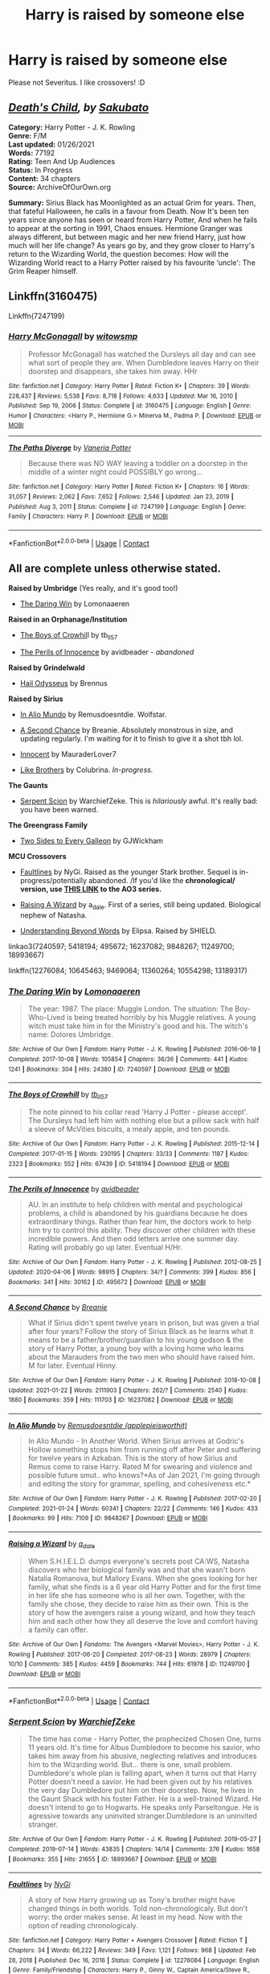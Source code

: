 #+TITLE: Harry is raised by someone else

* Harry is raised by someone else
:PROPERTIES:
:Author: Im-Bleira
:Score: 9
:DateUnix: 1612058956.0
:DateShort: 2021-Jan-31
:FlairText: Request
:END:
Please not Severitus. I like crossovers! :D


** [[https://archiveofourown.org/works/20572916/chapters/48839384][/Death's Child/]]/, by/ [[https://archiveofourown.org/users/Sakubato][/Sakubato/]]

*Category:* Harry Potter - J. K. Rowling\\
*Genre:* F/M\\
*Last updated:* 01/26/2021\\
*Words:* 77192\\
*Rating:* Teen And Up Audiences\\
*Status:* In Progress\\
*Content:* 34 chapters\\
*Source:* ArchiveOfOurOwn.org

*Summary:* Sirius Black has Moonlighted as an actual Grim for years. Then, that fateful Halloween, he calls in a favour from Death. Now It's been ten years since anyone has seen or heard from Harry Potter, And when he fails to appear at the sorting in 1991, Chaos ensues. Hermione Granger was always different, but between magic and her new friend Harry, just how much will her life change? As years go by, and they grow closer to Harry's return to the Wizarding World, the question becomes: How will the Wizarding World react to a Harry Potter raised by his favourite ‘uncle': The Grim Reaper himself.
:PROPERTIES:
:Author: Jonn_Wolfe
:Score: 2
:DateUnix: 1612070578.0
:DateShort: 2021-Jan-31
:END:


** Linkffn(3160475)

Linkffn(7247199)
:PROPERTIES:
:Author: Omeganian
:Score: 3
:DateUnix: 1612066422.0
:DateShort: 2021-Jan-31
:END:

*** [[https://www.fanfiction.net/s/3160475/1/][*/Harry McGonagall/*]] by [[https://www.fanfiction.net/u/983103/witowsmp][/witowsmp/]]

#+begin_quote
  Professor McGonagall has watched the Dursleys all day and can see what sort of people they are. When Dumbledore leaves Harry on their doorstep and disappears, she takes him away. HHr
#+end_quote

^{/Site/:} ^{fanfiction.net} ^{*|*} ^{/Category/:} ^{Harry} ^{Potter} ^{*|*} ^{/Rated/:} ^{Fiction} ^{K+} ^{*|*} ^{/Chapters/:} ^{39} ^{*|*} ^{/Words/:} ^{228,437} ^{*|*} ^{/Reviews/:} ^{5,538} ^{*|*} ^{/Favs/:} ^{8,718} ^{*|*} ^{/Follows/:} ^{4,633} ^{*|*} ^{/Updated/:} ^{Mar} ^{16,} ^{2010} ^{*|*} ^{/Published/:} ^{Sep} ^{19,} ^{2006} ^{*|*} ^{/Status/:} ^{Complete} ^{*|*} ^{/id/:} ^{3160475} ^{*|*} ^{/Language/:} ^{English} ^{*|*} ^{/Genre/:} ^{Humor} ^{*|*} ^{/Characters/:} ^{<Harry} ^{P.,} ^{Hermione} ^{G.>} ^{Minerva} ^{M.,} ^{Padma} ^{P.} ^{*|*} ^{/Download/:} ^{[[http://www.ff2ebook.com/old/ffn-bot/index.php?id=3160475&source=ff&filetype=epub][EPUB]]} ^{or} ^{[[http://www.ff2ebook.com/old/ffn-bot/index.php?id=3160475&source=ff&filetype=mobi][MOBI]]}

--------------

[[https://www.fanfiction.net/s/7247199/1/][*/The Paths Diverge/*]] by [[https://www.fanfiction.net/u/501267/Vaneria-Potter][/Vaneria Potter/]]

#+begin_quote
  Because there was NO WAY leaving a toddler on a doorstep in the middle of a winter night could POSSIBLY go wrong...
#+end_quote

^{/Site/:} ^{fanfiction.net} ^{*|*} ^{/Category/:} ^{Harry} ^{Potter} ^{*|*} ^{/Rated/:} ^{Fiction} ^{K+} ^{*|*} ^{/Chapters/:} ^{16} ^{*|*} ^{/Words/:} ^{31,057} ^{*|*} ^{/Reviews/:} ^{2,062} ^{*|*} ^{/Favs/:} ^{7,652} ^{*|*} ^{/Follows/:} ^{2,546} ^{*|*} ^{/Updated/:} ^{Jan} ^{23,} ^{2019} ^{*|*} ^{/Published/:} ^{Aug} ^{3,} ^{2011} ^{*|*} ^{/Status/:} ^{Complete} ^{*|*} ^{/id/:} ^{7247199} ^{*|*} ^{/Language/:} ^{English} ^{*|*} ^{/Genre/:} ^{Family} ^{*|*} ^{/Characters/:} ^{Harry} ^{P.} ^{*|*} ^{/Download/:} ^{[[http://www.ff2ebook.com/old/ffn-bot/index.php?id=7247199&source=ff&filetype=epub][EPUB]]} ^{or} ^{[[http://www.ff2ebook.com/old/ffn-bot/index.php?id=7247199&source=ff&filetype=mobi][MOBI]]}

--------------

*FanfictionBot*^{2.0.0-beta} | [[https://github.com/FanfictionBot/reddit-ffn-bot/wiki/Usage][Usage]] | [[https://www.reddit.com/message/compose?to=tusing][Contact]]
:PROPERTIES:
:Author: FanfictionBot
:Score: 2
:DateUnix: 1612066450.0
:DateShort: 2021-Jan-31
:END:


** All are complete unless otherwise stated.

*Raised by Umbridge* (Yes really, and it's good too!)

- [[https://archiveofourown.org/works/7240597/chapters/16438630][The Daring Win]] by Lomonaaeren

*Raised in an Orphanage/Institution*

- [[https://archiveofourown.org/works/5418194/chapters/12518672][The Boys of Crowhil]]l by tb_ll57

- [[https://archiveofourown.org/works/495672/chapters/867718][The Perils of Innocence]] by avidbeader - /abandoned/

*Raised by Grindelwald*

- [[https://www.fanfiction.net/s/10645463/1/][Hail Odysseus]] by Brennus

*Raised by Sirius*

- [[https://archiveofourown.org/works/9848267/chapters/22100093][In Alio Mundo]] by Remusdoesntdie. Wolfstar.

- [[https://archiveofourown.org/works/16237082/chapters/37957664][A Second Chance]] by Breanie. Absolutely monstrous in size, and updating regularly. I'm waiting for it to finish to give it a shot tbh lol.

- [[https://www.fanfiction.net/s/9469064/1/][Innocent]] by MauraderLover7

- [[https://www.fanfiction.net/s/11360264/1/][Like Brothers]] by Colubrina. /In-progress./

*The Gaunts*

- [[https://archiveofourown.org/works/18993667/chapters/45102814][Serpent Scion]] by WarchiefZeke. This is /hilariously/ awful. It's really bad: you have been warned.

*The Greengrass Family*

- [[https://www.fanfiction.net/s/13189317/1/][Two Sides to Every Galleon]] by GJWickham

*MCU Crossovers*

- [[https://www.fanfiction.net/s/12276084/1/Faultlines][Faultlines]] by NyGi. Raised as the younger Stark brother. Sequel is in-progress/potentially abandoned. /If you'd like the *chronological/ version, use [[https://archiveofourown.org/series/751851][THIS LINK]] to the AO3 series.*

- [[https://archiveofourown.org/works/11249700/chapters/25146288][Raising A Wizard]] by a_dale. First of a series, still being updated. Biological nephew of Natasha.

- [[https://www.fanfiction.net/s/10554298/1/][Understanding Beyond Words]] by Elipsa. Raised by SHIELD.

linkao3(7240597; 5418194; 495672; 16237082; 9848267; 11249700; 18993667)

linkffn(12276084; 10645463; 9469064; 11360264; 10554298; 13189317)
:PROPERTIES:
:Author: hrmdurr
:Score: 3
:DateUnix: 1612108040.0
:DateShort: 2021-Jan-31
:END:

*** [[https://archiveofourown.org/works/7240597][*/The Daring Win/*]] by [[https://www.archiveofourown.org/users/Lomonaaeren/pseuds/Lomonaaeren][/Lomonaaeren/]]

#+begin_quote
  The year: 1987. The place: Muggle London. The situation: The Boy-Who-Lived is being treated horribly by his Muggle relatives. A young witch must take him in for the Ministry's good and his. The witch's name: Dolores Umbridge.
#+end_quote

^{/Site/:} ^{Archive} ^{of} ^{Our} ^{Own} ^{*|*} ^{/Fandom/:} ^{Harry} ^{Potter} ^{-} ^{J.} ^{K.} ^{Rowling} ^{*|*} ^{/Published/:} ^{2016-06-19} ^{*|*} ^{/Completed/:} ^{2017-10-08} ^{*|*} ^{/Words/:} ^{105854} ^{*|*} ^{/Chapters/:} ^{36/36} ^{*|*} ^{/Comments/:} ^{441} ^{*|*} ^{/Kudos/:} ^{1241} ^{*|*} ^{/Bookmarks/:} ^{304} ^{*|*} ^{/Hits/:} ^{24380} ^{*|*} ^{/ID/:} ^{7240597} ^{*|*} ^{/Download/:} ^{[[https://archiveofourown.org/downloads/7240597/The%20Daring%20Win.epub?updated_at=1507434227][EPUB]]} ^{or} ^{[[https://archiveofourown.org/downloads/7240597/The%20Daring%20Win.mobi?updated_at=1507434227][MOBI]]}

--------------

[[https://archiveofourown.org/works/5418194][*/The Boys of Crowhill/*]] by [[https://www.archiveofourown.org/users/tb_ll57/pseuds/tb_ll57][/tb_ll57/]]

#+begin_quote
  The note pinned to his collar read 'Harry J Potter - please accept'. The Dursleys had left him with nothing else but a pillow sack with half a sleeve of McVities biscuits, a mealy apple, and ten pounds.
#+end_quote

^{/Site/:} ^{Archive} ^{of} ^{Our} ^{Own} ^{*|*} ^{/Fandom/:} ^{Harry} ^{Potter} ^{-} ^{J.} ^{K.} ^{Rowling} ^{*|*} ^{/Published/:} ^{2015-12-14} ^{*|*} ^{/Completed/:} ^{2017-01-15} ^{*|*} ^{/Words/:} ^{230195} ^{*|*} ^{/Chapters/:} ^{33/33} ^{*|*} ^{/Comments/:} ^{1187} ^{*|*} ^{/Kudos/:} ^{2323} ^{*|*} ^{/Bookmarks/:} ^{552} ^{*|*} ^{/Hits/:} ^{67439} ^{*|*} ^{/ID/:} ^{5418194} ^{*|*} ^{/Download/:} ^{[[https://archiveofourown.org/downloads/5418194/The%20Boys%20of%20Crowhill.epub?updated_at=1602362627][EPUB]]} ^{or} ^{[[https://archiveofourown.org/downloads/5418194/The%20Boys%20of%20Crowhill.mobi?updated_at=1602362627][MOBI]]}

--------------

[[https://archiveofourown.org/works/495672][*/The Perils of Innocence/*]] by [[https://www.archiveofourown.org/users/avidbeader/pseuds/avidbeader][/avidbeader/]]

#+begin_quote
  AU. In an institute to help children with mental and psychological problems, a child is abandoned by his guardians because he does extraordinary things. Rather than fear him, the doctors work to help him try to control this ability. They discover other children with these incredible powers. And then odd letters arrive one summer day. Rating will probably go up later. Eventual H/Hr.
#+end_quote

^{/Site/:} ^{Archive} ^{of} ^{Our} ^{Own} ^{*|*} ^{/Fandom/:} ^{Harry} ^{Potter} ^{-} ^{J.} ^{K.} ^{Rowling} ^{*|*} ^{/Published/:} ^{2012-08-25} ^{*|*} ^{/Updated/:} ^{2020-04-06} ^{*|*} ^{/Words/:} ^{98915} ^{*|*} ^{/Chapters/:} ^{34/?} ^{*|*} ^{/Comments/:} ^{399} ^{*|*} ^{/Kudos/:} ^{856} ^{*|*} ^{/Bookmarks/:} ^{341} ^{*|*} ^{/Hits/:} ^{30162} ^{*|*} ^{/ID/:} ^{495672} ^{*|*} ^{/Download/:} ^{[[https://archiveofourown.org/downloads/495672/The%20Perils%20of%20Innocence.epub?updated_at=1609648614][EPUB]]} ^{or} ^{[[https://archiveofourown.org/downloads/495672/The%20Perils%20of%20Innocence.mobi?updated_at=1609648614][MOBI]]}

--------------

[[https://archiveofourown.org/works/16237082][*/A Second Chance/*]] by [[https://www.archiveofourown.org/users/Breanie/pseuds/Breanie][/Breanie/]]

#+begin_quote
  What if Sirius didn't spent twelve years in prison, but was given a trial after four years? Follow the story of Sirius Black as he learns what it means to be a father/brother/guardian to his young godson & the story of Harry Potter, a young boy with a loving home who learns about the Marauders from the two men who should have raised him. M for later. Eventual Hinny.
#+end_quote

^{/Site/:} ^{Archive} ^{of} ^{Our} ^{Own} ^{*|*} ^{/Fandom/:} ^{Harry} ^{Potter} ^{-} ^{J.} ^{K.} ^{Rowling} ^{*|*} ^{/Published/:} ^{2018-10-08} ^{*|*} ^{/Updated/:} ^{2021-01-22} ^{*|*} ^{/Words/:} ^{2111903} ^{*|*} ^{/Chapters/:} ^{262/?} ^{*|*} ^{/Comments/:} ^{2540} ^{*|*} ^{/Kudos/:} ^{1880} ^{*|*} ^{/Bookmarks/:} ^{359} ^{*|*} ^{/Hits/:} ^{111703} ^{*|*} ^{/ID/:} ^{16237082} ^{*|*} ^{/Download/:} ^{[[https://archiveofourown.org/downloads/16237082/A%20Second%20Chance.epub?updated_at=1611347796][EPUB]]} ^{or} ^{[[https://archiveofourown.org/downloads/16237082/A%20Second%20Chance.mobi?updated_at=1611347796][MOBI]]}

--------------

[[https://archiveofourown.org/works/9848267][*/In Alio Mundo/*]] by [[https://www.archiveofourown.org/users/applepieisworthit/pseuds/Remusdoesntdie][/Remusdoesntdie (applepieisworthit)/]]

#+begin_quote
  In Alio Mundo - In Another World. When Sirius arrives at Godric's Hollow something stops him from running off after Peter and suffering for twelve years in Azkaban. This is the story of how Sirius and Remus come to raise Harry. Rated M for swearing and violence and possible future smut.. who knows?*As of Jan 2021, I'm going through and editing the story for grammar, spelling, and cohesiveness etc.*
#+end_quote

^{/Site/:} ^{Archive} ^{of} ^{Our} ^{Own} ^{*|*} ^{/Fandom/:} ^{Harry} ^{Potter} ^{-} ^{J.} ^{K.} ^{Rowling} ^{*|*} ^{/Published/:} ^{2017-02-20} ^{*|*} ^{/Completed/:} ^{2021-01-24} ^{*|*} ^{/Words/:} ^{60341} ^{*|*} ^{/Chapters/:} ^{22/22} ^{*|*} ^{/Comments/:} ^{146} ^{*|*} ^{/Kudos/:} ^{433} ^{*|*} ^{/Bookmarks/:} ^{99} ^{*|*} ^{/Hits/:} ^{7109} ^{*|*} ^{/ID/:} ^{9848267} ^{*|*} ^{/Download/:} ^{[[https://archiveofourown.org/downloads/9848267/In%20Alio%20Mundo.epub?updated_at=1611576339][EPUB]]} ^{or} ^{[[https://archiveofourown.org/downloads/9848267/In%20Alio%20Mundo.mobi?updated_at=1611576339][MOBI]]}

--------------

[[https://archiveofourown.org/works/11249700][*/Raising a Wizard/*]] by [[https://www.archiveofourown.org/users/a_dale/pseuds/a_dale][/a_dale/]]

#+begin_quote
  When S.H.I.E.L.D. dumps everyone's secrets post CA:WS, Natasha discovers who her biological family was and that she wasn't born Natalia Romanova, but Mallory Evans. When she goes looking for her family, what she finds is a 6 year old Harry Potter and for the first time in her life she has someone who is all her own. Together, with the family she chose, they decide to raise him as their own. This is the story of how the avengers raise a young wizard, and how they teach him and each other how they all deserve the love and comfort having a family can offer.
#+end_quote

^{/Site/:} ^{Archive} ^{of} ^{Our} ^{Own} ^{*|*} ^{/Fandoms/:} ^{The} ^{Avengers} ^{<Marvel} ^{Movies>,} ^{Harry} ^{Potter} ^{-} ^{J.} ^{K.} ^{Rowling} ^{*|*} ^{/Published/:} ^{2017-06-20} ^{*|*} ^{/Completed/:} ^{2017-08-23} ^{*|*} ^{/Words/:} ^{28979} ^{*|*} ^{/Chapters/:} ^{10/10} ^{*|*} ^{/Comments/:} ^{385} ^{*|*} ^{/Kudos/:} ^{4459} ^{*|*} ^{/Bookmarks/:} ^{744} ^{*|*} ^{/Hits/:} ^{61978} ^{*|*} ^{/ID/:} ^{11249700} ^{*|*} ^{/Download/:} ^{[[https://archiveofourown.org/downloads/11249700/Raising%20a%20Wizard.epub?updated_at=1592189567][EPUB]]} ^{or} ^{[[https://archiveofourown.org/downloads/11249700/Raising%20a%20Wizard.mobi?updated_at=1592189567][MOBI]]}

--------------

*FanfictionBot*^{2.0.0-beta} | [[https://github.com/FanfictionBot/reddit-ffn-bot/wiki/Usage][Usage]] | [[https://www.reddit.com/message/compose?to=tusing][Contact]]
:PROPERTIES:
:Author: FanfictionBot
:Score: 1
:DateUnix: 1612108085.0
:DateShort: 2021-Jan-31
:END:


*** [[https://archiveofourown.org/works/18993667][*/Serpent Scion/*]] by [[https://www.archiveofourown.org/users/WarchiefZeke/pseuds/WarchiefZeke][/WarchiefZeke/]]

#+begin_quote
  The time has come - Harry Potter, the prophecized Chosen One, turns 11 years old. It's time for Albus Dumbledore to become his savior, who takes him away from his abusive, neglecting relatives and introduces him to the Wizarding world. But... there is one, small problem. Dumbledore's whole plan is falling apart, when it turns out that Harry Potter doesn't need a savior. He had been given out by his relatives the very day Dumbledore put him on their doorstep. Now, he lives in the Gaunt Shack with his foster Father. He is a well-trained Wizard. He doesn't intend to go to Hogwarts. He speaks only Parseltongue. He is agressive towards any uninvited stranger.Dumbledore is an uninvited stranger.
#+end_quote

^{/Site/:} ^{Archive} ^{of} ^{Our} ^{Own} ^{*|*} ^{/Fandom/:} ^{Harry} ^{Potter} ^{-} ^{J.} ^{K.} ^{Rowling} ^{*|*} ^{/Published/:} ^{2019-05-27} ^{*|*} ^{/Completed/:} ^{2019-07-14} ^{*|*} ^{/Words/:} ^{43835} ^{*|*} ^{/Chapters/:} ^{14/14} ^{*|*} ^{/Comments/:} ^{376} ^{*|*} ^{/Kudos/:} ^{1658} ^{*|*} ^{/Bookmarks/:} ^{355} ^{*|*} ^{/Hits/:} ^{21655} ^{*|*} ^{/ID/:} ^{18993667} ^{*|*} ^{/Download/:} ^{[[https://archiveofourown.org/downloads/18993667/Serpent%20Scion.epub?updated_at=1595530638][EPUB]]} ^{or} ^{[[https://archiveofourown.org/downloads/18993667/Serpent%20Scion.mobi?updated_at=1595530638][MOBI]]}

--------------

[[https://www.fanfiction.net/s/12276084/1/][*/Faultlines/*]] by [[https://www.fanfiction.net/u/1648389/NyGi][/NyGi/]]

#+begin_quote
  A story of how Harry growing up as Tony's brother might have changed things in both worlds. Told non-chronologicaly. But don't worry: the order makes sense. At least in my head. Now with the option of reading chronologicaly.
#+end_quote

^{/Site/:} ^{fanfiction.net} ^{*|*} ^{/Category/:} ^{Harry} ^{Potter} ^{+} ^{Avengers} ^{Crossover} ^{*|*} ^{/Rated/:} ^{Fiction} ^{T} ^{*|*} ^{/Chapters/:} ^{34} ^{*|*} ^{/Words/:} ^{66,222} ^{*|*} ^{/Reviews/:} ^{349} ^{*|*} ^{/Favs/:} ^{1,121} ^{*|*} ^{/Follows/:} ^{968} ^{*|*} ^{/Updated/:} ^{Feb} ^{28,} ^{2018} ^{*|*} ^{/Published/:} ^{Dec} ^{16,} ^{2016} ^{*|*} ^{/Status/:} ^{Complete} ^{*|*} ^{/id/:} ^{12276084} ^{*|*} ^{/Language/:} ^{English} ^{*|*} ^{/Genre/:} ^{Family/Friendship} ^{*|*} ^{/Characters/:} ^{Harry} ^{P.,} ^{Ginny} ^{W.,} ^{Captain} ^{America/Steve} ^{R.,} ^{Iron} ^{Man/Tony} ^{S.} ^{*|*} ^{/Download/:} ^{[[http://www.ff2ebook.com/old/ffn-bot/index.php?id=12276084&source=ff&filetype=epub][EPUB]]} ^{or} ^{[[http://www.ff2ebook.com/old/ffn-bot/index.php?id=12276084&source=ff&filetype=mobi][MOBI]]}

--------------

[[https://www.fanfiction.net/s/10645463/1/][*/Hail Odysseus/*]] by [[https://www.fanfiction.net/u/4577618/Brennus][/Brennus/]]

#+begin_quote
  After believing that Harry Potter died in a house fire at the age of ten, the Wizarding world is shocked when he emerges, out of the blue, just in time to attend his seventh year at Hogwarts. They're even more shocked when he's Sorted into Slytherin.
#+end_quote

^{/Site/:} ^{fanfiction.net} ^{*|*} ^{/Category/:} ^{Harry} ^{Potter} ^{*|*} ^{/Rated/:} ^{Fiction} ^{M} ^{*|*} ^{/Chapters/:} ^{17} ^{*|*} ^{/Words/:} ^{157,425} ^{*|*} ^{/Reviews/:} ^{1,162} ^{*|*} ^{/Favs/:} ^{3,561} ^{*|*} ^{/Follows/:} ^{2,021} ^{*|*} ^{/Updated/:} ^{Nov} ^{21,} ^{2014} ^{*|*} ^{/Published/:} ^{Aug} ^{25,} ^{2014} ^{*|*} ^{/Status/:} ^{Complete} ^{*|*} ^{/id/:} ^{10645463} ^{*|*} ^{/Language/:} ^{English} ^{*|*} ^{/Genre/:} ^{Adventure} ^{*|*} ^{/Characters/:} ^{<Harry} ^{P.,} ^{Ginny} ^{W.>} ^{*|*} ^{/Download/:} ^{[[http://www.ff2ebook.com/old/ffn-bot/index.php?id=10645463&source=ff&filetype=epub][EPUB]]} ^{or} ^{[[http://www.ff2ebook.com/old/ffn-bot/index.php?id=10645463&source=ff&filetype=mobi][MOBI]]}

--------------

[[https://www.fanfiction.net/s/9469064/1/][*/Innocent/*]] by [[https://www.fanfiction.net/u/4684913/MarauderLover7][/MarauderLover7/]]

#+begin_quote
  Mr and Mrs Dursley of Number Four, Privet Drive, were happy to say they were perfectly normal, thank you very much. The same could not be said for their eight year old nephew, but his godfather wanted him anyway.
#+end_quote

^{/Site/:} ^{fanfiction.net} ^{*|*} ^{/Category/:} ^{Harry} ^{Potter} ^{*|*} ^{/Rated/:} ^{Fiction} ^{M} ^{*|*} ^{/Chapters/:} ^{80} ^{*|*} ^{/Words/:} ^{494,191} ^{*|*} ^{/Reviews/:} ^{2,347} ^{*|*} ^{/Favs/:} ^{5,845} ^{*|*} ^{/Follows/:} ^{3,040} ^{*|*} ^{/Updated/:} ^{Feb} ^{9,} ^{2014} ^{*|*} ^{/Published/:} ^{Jul} ^{8,} ^{2013} ^{*|*} ^{/Status/:} ^{Complete} ^{*|*} ^{/id/:} ^{9469064} ^{*|*} ^{/Language/:} ^{English} ^{*|*} ^{/Genre/:} ^{Drama/Family} ^{*|*} ^{/Characters/:} ^{Harry} ^{P.,} ^{Sirius} ^{B.} ^{*|*} ^{/Download/:} ^{[[http://www.ff2ebook.com/old/ffn-bot/index.php?id=9469064&source=ff&filetype=epub][EPUB]]} ^{or} ^{[[http://www.ff2ebook.com/old/ffn-bot/index.php?id=9469064&source=ff&filetype=mobi][MOBI]]}

--------------

[[https://www.fanfiction.net/s/11360264/1/][*/Like Brothers/*]] by [[https://www.fanfiction.net/u/4314892/Colubrina][/Colubrina/]]

#+begin_quote
  Minerva McGonagall steps in on the awful night the Potters are murdered and arranges to have Harry Potter raised by Sirius Black and his somewhat cousins, the Malfoys. Draco and Harry grow up as almost brothers and everything - well, almost everything - is different. Gryffindor!Draco. Dramione. AU.
#+end_quote

^{/Site/:} ^{fanfiction.net} ^{*|*} ^{/Category/:} ^{Harry} ^{Potter} ^{*|*} ^{/Rated/:} ^{Fiction} ^{T} ^{*|*} ^{/Chapters/:} ^{49} ^{*|*} ^{/Words/:} ^{118,626} ^{*|*} ^{/Reviews/:} ^{11,356} ^{*|*} ^{/Favs/:} ^{5,439} ^{*|*} ^{/Follows/:} ^{7,379} ^{*|*} ^{/Updated/:} ^{Jan} ^{26} ^{*|*} ^{/Published/:} ^{Jul} ^{5,} ^{2015} ^{*|*} ^{/id/:} ^{11360264} ^{*|*} ^{/Language/:} ^{English} ^{*|*} ^{/Genre/:} ^{Romance} ^{*|*} ^{/Characters/:} ^{<Hermione} ^{G.,} ^{Draco} ^{M.>} ^{Harry} ^{P.} ^{*|*} ^{/Download/:} ^{[[http://www.ff2ebook.com/old/ffn-bot/index.php?id=11360264&source=ff&filetype=epub][EPUB]]} ^{or} ^{[[http://www.ff2ebook.com/old/ffn-bot/index.php?id=11360264&source=ff&filetype=mobi][MOBI]]}

--------------

[[https://www.fanfiction.net/s/10554298/1/][*/Understanding Beyond Words/*]] by [[https://www.fanfiction.net/u/3237143/Elipsa][/Elipsa/]]

#+begin_quote
  Harry's relatives died in a car crash. Dumbledore, who wanted to keep Harry safe and out of the Wizarding World, decided to take Harry to America. There, Harry is put under the care of S.H.I.E.L.D. Harry meets and trains with Natalia and Clint under the watchful eye of Phil Coulson. The Americans aren't sure what to make of the boy who refuses to speak. AU. No pairings.
#+end_quote

^{/Site/:} ^{fanfiction.net} ^{*|*} ^{/Category/:} ^{Harry} ^{Potter} ^{+} ^{Avengers} ^{Crossover} ^{*|*} ^{/Rated/:} ^{Fiction} ^{T} ^{*|*} ^{/Chapters/:} ^{24} ^{*|*} ^{/Words/:} ^{63,589} ^{*|*} ^{/Reviews/:} ^{609} ^{*|*} ^{/Favs/:} ^{2,753} ^{*|*} ^{/Follows/:} ^{2,200} ^{*|*} ^{/Updated/:} ^{Jan} ^{23,} ^{2016} ^{*|*} ^{/Published/:} ^{Jul} ^{21,} ^{2014} ^{*|*} ^{/Status/:} ^{Complete} ^{*|*} ^{/id/:} ^{10554298} ^{*|*} ^{/Language/:} ^{English} ^{*|*} ^{/Genre/:} ^{Family/Adventure} ^{*|*} ^{/Download/:} ^{[[http://www.ff2ebook.com/old/ffn-bot/index.php?id=10554298&source=ff&filetype=epub][EPUB]]} ^{or} ^{[[http://www.ff2ebook.com/old/ffn-bot/index.php?id=10554298&source=ff&filetype=mobi][MOBI]]}

--------------

[[https://www.fanfiction.net/s/13189317/1/][*/Two Sides To Every Galleon/*]] by [[https://www.fanfiction.net/u/10493093/GJWickham][/GJWickham/]]

#+begin_quote
  Harry grows up away from the Dursleys. Brief pre Hogwarts then all years. Eventually HP/DG
#+end_quote

^{/Site/:} ^{fanfiction.net} ^{*|*} ^{/Category/:} ^{Harry} ^{Potter} ^{*|*} ^{/Rated/:} ^{Fiction} ^{T} ^{*|*} ^{/Chapters/:} ^{60} ^{*|*} ^{/Words/:} ^{208,041} ^{*|*} ^{/Reviews/:} ^{1,048} ^{*|*} ^{/Favs/:} ^{2,584} ^{*|*} ^{/Follows/:} ^{3,601} ^{*|*} ^{/Updated/:} ^{Jan} ^{27} ^{*|*} ^{/Published/:} ^{Jan} ^{26,} ^{2019} ^{*|*} ^{/id/:} ^{13189317} ^{*|*} ^{/Language/:} ^{English} ^{*|*} ^{/Genre/:} ^{Adventure/Romance} ^{*|*} ^{/Characters/:} ^{<Harry} ^{P.,} ^{Daphne} ^{G.>} ^{*|*} ^{/Download/:} ^{[[http://www.ff2ebook.com/old/ffn-bot/index.php?id=13189317&source=ff&filetype=epub][EPUB]]} ^{or} ^{[[http://www.ff2ebook.com/old/ffn-bot/index.php?id=13189317&source=ff&filetype=mobi][MOBI]]}

--------------

*FanfictionBot*^{2.0.0-beta} | [[https://github.com/FanfictionBot/reddit-ffn-bot/wiki/Usage][Usage]] | [[https://www.reddit.com/message/compose?to=tusing][Contact]]
:PROPERTIES:
:Author: FanfictionBot
:Score: 1
:DateUnix: 1612108098.0
:DateShort: 2021-Jan-31
:END:


*** Thank you so much! I read the daring win months ago (amazing story), but not the other ones.
:PROPERTIES:
:Author: Im-Bleira
:Score: 1
:DateUnix: 1612108529.0
:DateShort: 2021-Jan-31
:END:


** You've asked for no Severitis --- does that include Harry raised by Snape? (Severitis is specifically "Harry is Snape's son" stories.) Leaving those off for now.

Two people have started "series" that are non-connected stories (some unfinished) of Harry being raised by others:

- [[https://archiveofourown.org/series/1040795][Alternate Living Arrangements by Triscribe]]
- [[https://archiveofourown.org/series/1564921][All the People Who Would Have Made Better Guardians for Harry by selenaquana]].

Various other people raising Harry:

- [[https://www.fanfiction.net/s/7161848][893]] by Yanagi-wa (Yakuza boss)
- [[https://archiveofourown.org/works/15068012][The Child of Azkaban]] by Lonely Harvest (Sirius, DEs; sequel unfinished)
- [[https://www.fanfiction.net/s/12948152][Elfish Welfare]] by tyrannicpuppy (house elves)
- [[https://archiveofourown.org/series/1290977][From Gringotts to Hogwarts - with Love series]] by Brennah_K (goblins). Third story in progress.
- [[https://www.fanfiction.net/s/11122849][Goblin Prince]] by achebe (Jareth the Goblin King - Labyrinth) unfinished
- [[https://www.fanfiction.net/s/8399415][Harrison Potter Stephens]] by Fyreheart (Darren and Samantha Stephens - Bewitched)
- [[https://www.fanfiction.net/s/6769957][Harry Amidst the Vaults of Stone]] by NothingPretentious (goblins)
- [[https://www.fanfiction.net/s/8186071][Harry Crow]] by RobSt (goblins). People have a love-or-hate relationship with this one.
- [[https://www.fanfiction.net/s/7051218][Harry Potter and the Elder Sect]] by Clell65619 (Darren and Samantha Stephens - Bewitched)
- [[https://www.fanfiction.net/s/8575201][Harry Potter and the Escape to New York]] (Vincent - Beauty and the Beast TV show)
- [[https://www.fanfiction.net/s/6807998][His Boy]] by The-Shy-Quiet-One (Sirius)
- [[https://www.fanfiction.net/s/9469064][Innocent series]] by MarauderLover7 (Sirius)
- [[https://www.fanfiction.net/s/11993043][The Letter]] by Mango-melone (Sirius)
- [[https://www.fanfiction.net/s/5926057][A Magical Childhood]] by Kendra James (house elves/Sirius)
- [[https://www.fanfiction.net/s/7247199][The Paths Diverge]] by Vaneria Potter (Muggle OFC)
- [[https://archiveofourown.org/series/1423924][Realm of Song Series]] by Lomonaaeren (goblins). All stories finished but more to come.
- [[https://archiveofourown.org/works/18331664][Secrets of Fire Island]] by Snarry5evr (Flamels)
- [[https://archiveofourown.org/series/58157][Stealing Harry series]] by Copperbadge (Sirius/Remus; abandoned but summary provided)
- [[https://www.fanfiction.net/s/1257566][A Tabby and Her Kit]] by Uber Grasshopper (McGonagall). Sequel abandoned.
- [[https://www.fanfiction.net/s/4776307][Trigger Happy]] by Rickysio (Moody)
- [[https://www.fanfiction.net/s/13447465][Walk Away Further: Neverstop!]] by Hippothestrowl (OFC)
:PROPERTIES:
:Author: JennaSayquah
:Score: 3
:DateUnix: 1612071258.0
:DateShort: 2021-Jan-31
:END:

*** Thanks! And I don't mind Harry being raised by Snape. Just not destroy my Jily :(
:PROPERTIES:
:Author: Im-Bleira
:Score: 3
:DateUnix: 1612078962.0
:DateShort: 2021-Jan-31
:END:

**** Here's one I missed on my first post:

[[https://archiveofourown.org/works/23171728][As The Falling Rain]] by LikeArrowsInTheHand (OFC)

Non-Severitis Snape raises Harry:

- [[https://www.fanfiction.net/s/4923158][3 Slytherin Marauders]] by severusphoenix
- [[https://www.fanfiction.net/s/5563049][Away In a Manger]] by Snapegirlkmf
- [[http://www.fanfiction.net/s/3093741][Eight]] by Lily Elizabeth Snape
- [[http://www.potionsandsnitches.org/fanfiction/viewseries.php?seriesid=71][Encounter With series]] by Hestia
- [[https://archiveofourown.org/series/760929][Fixing Past Mistakes]] by DebsTheSlytherinSnapeFan. Sequel in progress
- [[https://www.fanfiction.net/s/6075384][Freaks Aren't Allowed]] by lastcrazyhorn. Sequel unfinished.
- Growing Up Snape series by TeacherBev: [[http://www.fanfiction.net/s/2690841][Snape's Invisible Friend]], [[http://www.fanfiction.net/s/2734902][Growing Up Snape]], and [[http://www.fanfiction.net/s/3018371][Shaun Snape, Age 8]]
- [[https://www.fanfiction.net/s/12698404][My Little Runaway]] by BlueRowley. In progress.
- [[https://archiveofourown.org/series/1239062][Raising Harry series]] by Isscha. Second story in progress.
- [[http://archiveofourown.org/works/6581383][Severus Snape and the Toddler Who Lived]] by Nicnac
- [[https://archiveofourown.org/works/11599344][Snape's Promise]] by Melolcatsi. Unfinished.
- [[https://archiveofourown.org/works/2713355][The Vow and Its Consequences]] by DebsTheSlytherinSnapeFan
:PROPERTIES:
:Author: JennaSayquah
:Score: 2
:DateUnix: 1612250285.0
:DateShort: 2021-Feb-02
:END:

